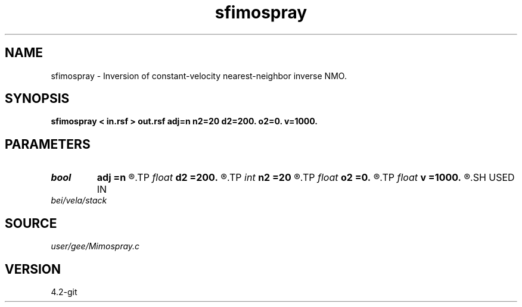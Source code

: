 .TH sfimospray 1  "APRIL 2023" Madagascar "Madagascar Manuals"
.SH NAME
sfimospray \- Inversion of constant-velocity nearest-neighbor inverse NMO. 
.SH SYNOPSIS
.B sfimospray < in.rsf > out.rsf adj=n n2=20 d2=200. o2=0. v=1000.
.SH PARAMETERS
.PD 0
.TP
.I bool   
.B adj
.B =n
.R  [y/n]	adjoint flag
.TP
.I float  
.B d2
.B =200.
.R  	offset sampling (if inv=n)
.TP
.I int    
.B n2
.B =20
.R  	number of offsets (if inv=n)
.TP
.I float  
.B o2
.B =0.
.R  	offset origin (if inv=n)
.TP
.I float  
.B v
.B =1000.
.R  	velocity
.SH USED IN
.TP
.I bei/vela/stack
.SH SOURCE
.I user/gee/Mimospray.c
.SH VERSION
4.2-git
